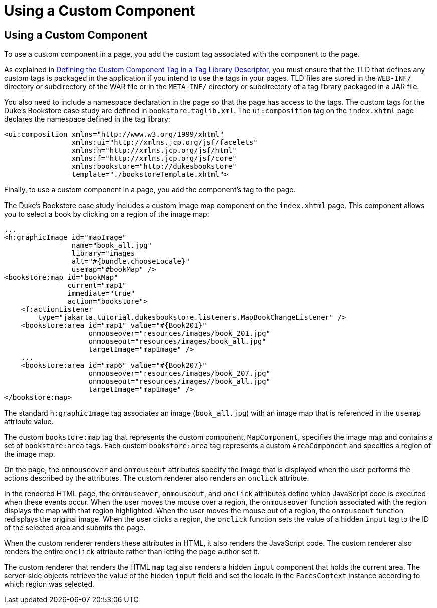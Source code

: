 Using a Custom Component
========================

[[BNATT]][[using-a-custom-component]]

Using a Custom Component
------------------------

To use a custom component in a page, you add the custom tag associated
with the component to the page.

As explained in link:jsf-custom009.html#BNAWN[Defining the Custom
Component Tag in a Tag Library Descriptor], you must ensure that the TLD
that defines any custom tags is packaged in the application if you
intend to use the tags in your pages. TLD files are stored in the
`WEB-INF/` directory or subdirectory of the WAR file or in the
`META-INF/` directory or subdirectory of a tag library packaged in a JAR
file.

You also need to include a namespace declaration in the page so that the
page has access to the tags. The custom tags for the Duke's Bookstore
case study are defined in `bookstore.taglib.xml`. The `ui:composition`
tag on the `index.xhtml` page declares the namespace defined in the tag
library:

[source,oac_no_warn]
----
<ui:composition xmlns="http://www.w3.org/1999/xhtml"
                xmlns:ui="http://xmlns.jcp.org/jsf/facelets"
                xmlns:h="http://xmlns.jcp.org/jsf/html"
                xmlns:f="http://xmlns.jcp.org/jsf/core"
                xmlns:bookstore="http://dukesbookstore"
                template="./bookstoreTemplate.xhtml">
----

Finally, to use a custom component in a page, you add the component's
tag to the page.

The Duke's Bookstore case study includes a custom image map component on
the `index.xhtml` page. This component allows you to select a book by
clicking on a region of the image map:

[source,oac_no_warn]
----
...
<h:graphicImage id="mapImage"
                name="book_all.jpg"
                library="images
                alt="#{bundle.chooseLocale}"
                usemap="#bookMap" />
<bookstore:map id="bookMap"
               current="map1"
               immediate="true"
               action="bookstore">
    <f:actionListener
        type="jakarta.tutorial.dukesbookstore.listeners.MapBookChangeListener" />
    <bookstore:area id="map1" value="#{Book201}" 
                    onmouseover="resources/images/book_201.jpg" 
                    onmouseout="resources/images/book_all.jpg" 
                    targetImage="mapImage" />
    ...
    <bookstore:area id="map6" value="#{Book207}" 
                    onmouseover="resources/images/book_207.jpg" 
                    onmouseout="resources/images//book_all.jpg" 
                    targetImage="mapImage" />
</bookstore:map>
----

The standard `h:graphicImage` tag associates an image (`book_all.jpg`)
with an image map that is referenced in the `usemap` attribute value.

The custom `bookstore:map` tag that represents the custom component,
`MapComponent`, specifies the image map and contains a set of
`bookstore:area` tags. Each custom `bookstore:area` tag represents a
custom `AreaComponent` and specifies a region of the image map.

On the page, the `onmouseover` and `onmouseout` attributes specify the
image that is displayed when the user performs the actions described by
the attributes. The custom renderer also renders an `onclick` attribute.

In the rendered HTML page, the `onmouseover`, `onmouseout`, and
`onclick` attributes define which JavaScript code is executed when these
events occur. When the user moves the mouse over a region, the
`onmouseover` function associated with the region displays the map with
that region highlighted. When the user moves the mouse out of a region,
the `onmouseout` function redisplays the original image. When the user
clicks a region, the `onclick` function sets the value of a hidden
`input` tag to the ID of the selected area and submits the page.

When the custom renderer renders these attributes in HTML, it also
renders the JavaScript code. The custom renderer also renders the entire
`onclick` attribute rather than letting the page author set it.

The custom renderer that renders the HTML `map` tag also renders a
hidden `input` component that holds the current area. The server-side
objects retrieve the value of the hidden `input` field and set the
locale in the `FacesContext` instance according to which region was
selected.


